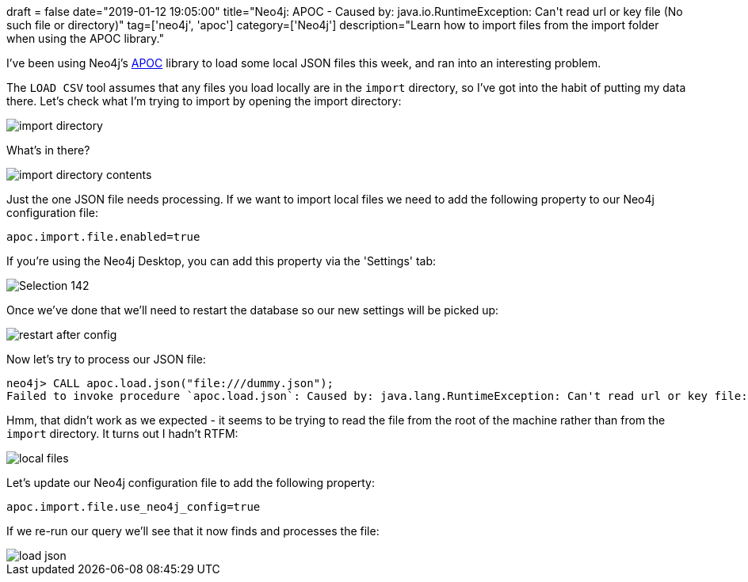 +++
draft = false
date="2019-01-12 19:05:00"
title="Neo4j: APOC - Caused by: java.io.RuntimeException: Can't read url or key file (No such file or directory)"
tag=['neo4j', 'apoc']
category=['Neo4j']
description="Learn how to import files from the import folder when using the APOC library."
+++

I've been using Neo4j's https://neo4j-contrib.github.io/neo4j-apoc-procedures/[APOC^] library to load some local JSON files this week, and ran into an interesting problem.

The `LOAD CSV` tool assumes that any files you load locally are in the `import` directory, so I've got into the habit of putting my data there.
Let's check what I'm trying to import by opening the import directory:

image::{{<siteurl>}}/uploads/2019/01/import-directory.png[]

What's in there?

image::{{<siteurl>}}/uploads/2019/01/import-directory-contents.png[]

Just the one JSON file needs processing.
If we want to import local files we need to add the following property to our Neo4j configuration file:

[source, text]
----
apoc.import.file.enabled=true
----

If you're using the Neo4j Desktop, you can add this property via the 'Settings' tab:

image::{{<siteurl>}}/uploads/2019/01/Selection_142.png[]

Once we've done that we'll need to restart the database so our new settings will be picked up:

image::{{<siteurl>}}/uploads/2019/01/restart-after-config.png[]

Now let's try to process our JSON file:

[source, cypher]
----
neo4j> CALL apoc.load.json("file:///dummy.json");
Failed to invoke procedure `apoc.load.json`: Caused by: java.lang.RuntimeException: Can't read url or key file:/dummy.json as json: /dummy.json (No such file or directory)
----

Hmm, that didn't work as we expected - it seems to be trying to read the file from the root of the machine rather than from the `import` directory.
It turns out I hadn't RTFM:

image::{{<siteurl>}}/uploads/2019/01/local-files.png[]

Let's update our Neo4j configuration file to add the following property:

[source, text]
----
apoc.import.file.use_neo4j_config=true
----

If we re-run our query we'll see that it now finds and processes the file:

image::{{<siteurl>}}/uploads/2019/01/load-json.png[]

